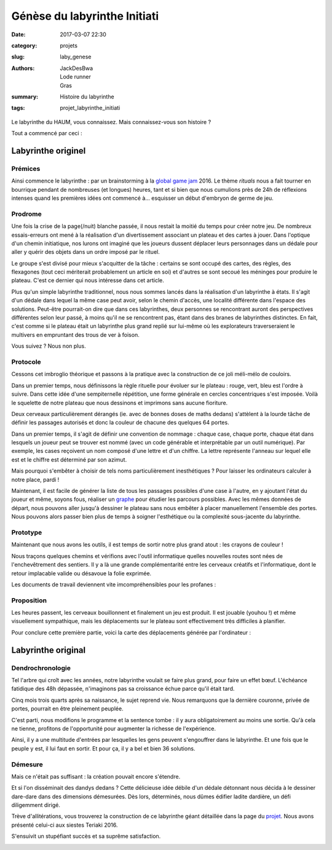 =============================
Génèse du labyrinthe Initiati
=============================

:date: 2017-03-07 22:30
:category: projets
:slug: laby_genese
:authors: JackDesBwa, Lode runner, Gras
:summary: Histoire du labyrinthe
:tags: projet_labyrinthe_initiati

Le labyrinthe du HAUM, vous connaissez. Mais connaissez-vous son histoire ?

Tout a commencé par ceci :

.. container:: aligncenter

   	.. image :: https://photos.haum.org/small/ggj2016/p001_24152983033_o.jpg

Labyrinthe originel
===================

Prémices
--------

Ainsi commence le labyrinthe : par un brainstorming à la `global game jam`_
2016. Le thème *rituals* nous a fait tourner en bourrique pendant de nombreuses
(et longues) heures, tant et si bien que nous cumulions près de 24h de réflexions
intenses quand les premières idées ont commencé à... esquisser un début d'embryon
de germe de jeu.

.. _`global game jam`: http://globalgamejam.org/

Prodrome
--------

Une fois la crise de la page(/nuit) blanche passée, il nous restait la moitié
du temps pour créer notre jeu. De nombreux essais-erreurs ont mené à la
réalisation d'un divertissement associant un plateau et des cartes à jouer.
Dans l'optique d'un chemin initiatique, nos lurons ont imaginé que les joueurs
dussent déplacer leurs personnages dans un dédale pour aller y quérir des
objets dans un ordre imposé par le rituel.

Le groupe s'est divisé pour mieux s'acquitter de la tâche : certains se sont
occupé des cartes, des règles, des flexagones (tout ceci mériterait
probablement un article en soi) et d'autres se sont secoué les méninges pour
produire le plateau. C'est ce dernier qui nous intéresse dans cet article.

Plus qu'un simple labyrinthe traditionnel, nous nous sommes lancés dans la
réalisation d'un labyrinthe à états. Il s'agit d'un dédale dans lequel la même
case peut avoir, selon le chemin d'accès, une localité différente dans l'espace
des solutions. Peut-être pourrait-on dire que dans ces labyrinthes, deux
personnes se rencontrant auront des perspectives différentes selon leur passé,
à moins qu'il ne se rencontrent pas, étant dans des branes de labyrinthes
distinctes.  En fait, c'est comme si le plateau était un labyrinthe plus grand
replié sur lui-même où les explorateurs traverseraient le multivers en
empruntant des trous de ver à foison.

Vous suivez ? Nous non plus.

Protocole
---------

Cessons cet imbroglio théorique et passons à la pratique avec la construction
de ce joli méli-mélo de couloirs.

Dans un premier temps, nous définissons la règle rituelle pour évoluer sur le
plateau : rouge, vert, bleu est l'ordre à suivre. Dans cette idée d'une
sempiternelle répétition, une forme générale en cercles concentriques s'est
imposée. Voilà le squelette de notre plateau que nous dessinons et imprimons
sans aucune fioriture.

Deux cerveaux particulièrement dérangés (ie. avec de bonnes doses de maths
dedans) s'attèlent à la lourde tâche de définir les passages autorisés et donc
la couleur de chacune des quelques 64 portes.

Dans un premier temps, il s'agit de définir une convention de nommage : chaque
case, chaque porte, chaque état dans lesquels un joueur peut se trouver est
nommé (avec un code générable et interprétable par un outil numérique). Par
exemple, les cases reçoivent un nom composé d'une lettre et d'un chiffre. La
lettre représente l'anneau sur lequel elle est et le chiffre est déterminé par
son azimut.

Mais pourquoi s'embêter à choisir de tels noms particulièrement inesthétiques ?
Pour laisser les ordinateurs calculer à notre place, pardi !

Maintenant, il est facile de générer la liste de tous les passages possibles
d'une case à l'autre, en y ajoutant l'état du joueur et même, soyons fous,
réaliser un graphe_ pour étudier les parcours possibles. Avec les mêmes données
de départ, nous pouvons aller jusqu'à dessiner le plateau sans nous embêter à
placer manuellement l'ensemble des portes. Nous pouvons alors passer bien  plus
de temps à soigner l'esthétique ou la complexité sous-jacente du labyrinthe.

Prototype
---------

Maintenant que nous avons les outils, il est temps de sortir notre plus grand
atout : les crayons de couleur !

Nous traçons quelques chemins et vérifions avec l'outil informatique quelles
nouvelles routes sont nées de l'enchevêtrement des sentiers. Il y a là une
grande complémentarité entre les cerveaux créatifs et l'informatique, dont le
retour implacable valide ou désavoue la folie exprimée.

Les documents de travail deviennent vite imcompréhensibles pour les profanes :

.. container:: aligncenter

   	.. image :: https://photos.haum.org/small/ggj2016/caa2co2xeaejazc_32987474855_o.jpg

.. _graphe: https://fr.wikipedia.org/wiki/Th%C3%A9orie_des_graphes

Proposition
-----------

Les heures passent, les cerveaux bouillonnent et finalement un jeu est produit.
Il est jouable (youhou !) et même visuellement sympathique, mais les
déplacements sur le plateau sont effectivement très difficiles à planifier.

Pour conclure cette première partie, voici la carte des déplacements générée
par l'ordinateur :

.. container:: aligncenter

	.. image :: https://photos.haum.org/small/ggj2016/caa342zwaaaanz3_32862394751_o.jpg


Labyrinthe original
===================

Dendrochronologie
-----------------

Tel l'arbre qui croît avec les années, notre labyrinthe voulait se faire plus
grand, pour faire un effet bœuf. L'échéance fatidique des 48h dépassée,
n'imaginons pas sa croissance échue parce qu'il était tard.

Cinq mois trois quarts après sa naissance, le sujet reprend vie. Nous
remarquons que la dernière couronne, privée de portes, pourrait en être
pleinement peuplée.

C'est parti, nous modifions le programme et la sentence tombe : il y aura
obligatoirement au moins une sortie. Qu'à cela ne tienne, profitons de
l'opportunité pour augmenter la richesse de l'expérience.

Ainsi, il y a une multitude d'entrées par lesquelles les gens peuvent
s'engouffrer dans le labyrinthe. Et une fois que le peuple y est, il lui faut
en sortir. Et pour ça, il y a bel et bien 36 solutions.

.. container:: aligncenter

    .. image:: https://raw.githubusercontent.com/haum/initiati/master/plateau.jpg
        :alt: Plateau du labyrinthe augmenté
        :width: 600

Démesure
--------

Mais ce n'était pas suffisant : la création pouvait encore s'étendre.

Et si l'on disséminait des dandys dedans ? Cette délicieuse idée débile d'un
dédale détonnant nous décida à le dessiner dare-dare dans des dimensions
démesurées. Dès lors, déterminés, nous dûmes édifier ladite dardière, un défi
diligemment dirigé.

Trève d'allitérations, vous trouverez la construction de ce labyrinthe géant
détaillée dans la page du projet_. Nous avons présenté celui-ci aux siestes
Teriaki 2016.

.. container:: aligncenter

	.. image :: https://photos.haum.org/small/teriaki2016/p1120571_29350204682_o.jpg

S'ensuivit un stupéfiant succès et sa suprême satisfaction.

.. container:: aligncenter

	.. image :: https://photos.haum.org/small/teriaki2016/p1120611_28836842273_o.jpg

.. _projet: /pages/labyrinthe.html
